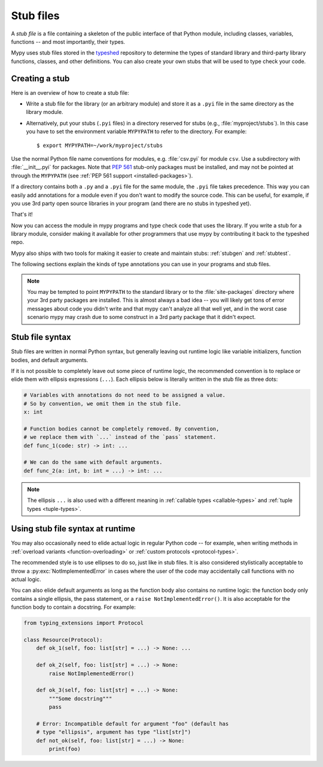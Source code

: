 .. _stub-files:

Stub files
==========

A *stub file* is a file containing a skeleton of the public interface
of that Python module, including classes, variables, functions -- and
most importantly, their types.

Mypy uses stub files stored in the
`typeshed <https://github.com/python/typeshed>`_ repository to determine
the types of standard library and third-party library functions, classes,
and other definitions. You can also create your own stubs that will be
used to type check your code.

Creating a stub
***************

Here is an overview of how to create a stub file:

* Write a stub file for the library (or an arbitrary module) and store it as
  a ``.pyi`` file in the same directory as the library module.
* Alternatively, put your stubs (``.pyi`` files) in a directory
  reserved for stubs (e.g., :file:`myproject/stubs`). In this case you
  have to set the environment variable ``MYPYPATH`` to refer to the
  directory.  For example::

    $ export MYPYPATH=~/work/myproject/stubs

Use the normal Python file name conventions for modules, e.g. :file:`csv.pyi`
for module ``csv``. Use a subdirectory with :file:`__init__.pyi` for packages. Note
that :pep:`561` stub-only packages must be installed, and may not be pointed
at through the ``MYPYPATH`` (see :ref:`PEP 561 support <installed-packages>`).

If a directory contains both a ``.py`` and a ``.pyi`` file for the
same module, the ``.pyi`` file takes precedence. This way you can
easily add annotations for a module even if you don't want to modify
the source code. This can be useful, for example, if you use 3rd party
open source libraries in your program (and there are no stubs in
typeshed yet).

That's it!

Now you can access the module in mypy programs and type check
code that uses the library. If you write a stub for a library module,
consider making it available for other programmers that use mypy
by contributing it back to the typeshed repo.

Mypy also ships with two tools for making it easier to create and maintain
stubs: :ref:`stubgen` and :ref:`stubtest`.

The following sections explain the kinds of type annotations you can use
in your programs and stub files.

.. note::

   You may be tempted to point ``MYPYPATH`` to the standard library or
   to the :file:`site-packages` directory where your 3rd party packages
   are installed. This is almost always a bad idea -- you will likely
   get tons of error messages about code you didn't write and that
   mypy can't analyze all that well yet, and in the worst case
   scenario mypy may crash due to some construct in a 3rd party
   package that it didn't expect.

Stub file syntax
****************

Stub files are written in normal Python syntax, but generally
leaving out runtime logic like variable initializers, function bodies,
and default arguments.

If it is not possible to completely leave out some piece of runtime
logic, the recommended convention is to replace or elide them with ellipsis
expressions (``...``). Each ellipsis below is literally written in the
stub file as three dots:

.. code-block:: python

    # Variables with annotations do not need to be assigned a value.
    # So by convention, we omit them in the stub file.
    x: int

    # Function bodies cannot be completely removed. By convention,
    # we replace them with `...` instead of the `pass` statement.
    def func_1(code: str) -> int: ...

    # We can do the same with default arguments.
    def func_2(a: int, b: int = ...) -> int: ...

.. note::

    The ellipsis ``...`` is also used with a different meaning in
    :ref:`callable types <callable-types>` and :ref:`tuple types
    <tuple-types>`.

Using stub file syntax at runtime
*********************************

You may also occasionally need to elide actual logic in regular
Python code -- for example, when writing methods in
:ref:`overload variants <function-overloading>` or
:ref:`custom protocols <protocol-types>`.

The recommended style is to use ellipses to do so, just like in
stub files. It is also considered stylistically acceptable to
throw a :py:exc:`NotImplementedError` in cases where the user of the
code may accidentally call functions with no actual logic.

You can also elide default arguments as long as the function body
also contains no runtime logic: the function body only contains
a single ellipsis, the pass statement, or a ``raise NotImplementedError()``.
It is also acceptable for the function body to contain a docstring.
For example:

.. code-block:: python

    from typing_extensions import Protocol

    class Resource(Protocol):
        def ok_1(self, foo: list[str] = ...) -> None: ...

        def ok_2(self, foo: list[str] = ...) -> None:
            raise NotImplementedError()

        def ok_3(self, foo: list[str] = ...) -> None:
            """Some docstring"""
            pass

        # Error: Incompatible default for argument "foo" (default has
        # type "ellipsis", argument has type "list[str]")
        def not_ok(self, foo: list[str] = ...) -> None:
            print(foo)
